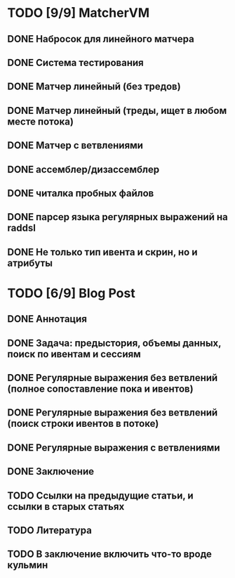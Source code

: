 * TODO [9/9] MatcherVM
** DONE Набросок для линейного матчера
** DONE Система тестирования
** DONE Матчер линейный (без тредов)
** DONE Матчер линейный (треды, ищет в любом месте потока)
** DONE Матчер с ветвлениями
** DONE ассемблер/дизассемблер
** DONE читалка пробных файлов
** DONE парсер языка регулярных выражений на raddsl
** DONE Не только тип ивента и скрин, но и атрибуты
* TODO [6/9] Blog Post
** DONE Аннотация
** DONE Задача: предыстория, объемы данных, поиск по ивентам и сессиям
** DONE Регулярные выражения без ветвлений (полное сопоставление пока и ивентов)
** DONE Регулярные выражения без ветвлений (поиск строки ивентов в потоке)
** DONE Регулярные выражения с ветвлениями
** DONE Заключение
** TODO Ссылки на предыдущие статьи, и ссылки в старых статьях
** TODO Литература
** TODO В заключение включить что-то вроде кульмин
